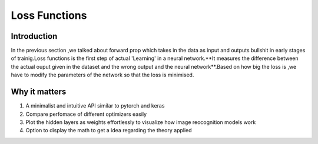 #########################
Loss Functions
#########################

Introduction
============

In the previous section ,we talked about forward prop which takes in the data as input and outputs bullshit in early stages of trainig.Loss functions is the first step of actual 'Learning' in a neural network.**It measures the difference between the actual ouput given in the dataset and the wrong output and the neural network**.Based on how big the loss is ,we have to modify the parameters of the network so that the loss is minimised.

Why it matters
============

1. A minimalist and intuitive API similar to pytorch and keras
2. Compare perfomace of different optimizers easily
3. Plot the hidden layers as weights effortlessly to visualize how image reocognition models work
4. Option to display the math to get a idea regarding the theory applied

